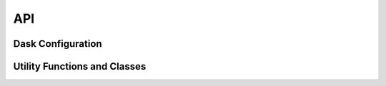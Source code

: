 API
===

Dask Configuration
------------------

.. python-apigen-group:: Dask

Utility Functions and Classes
-----------------------------

.. python-apigen-group:: Util
